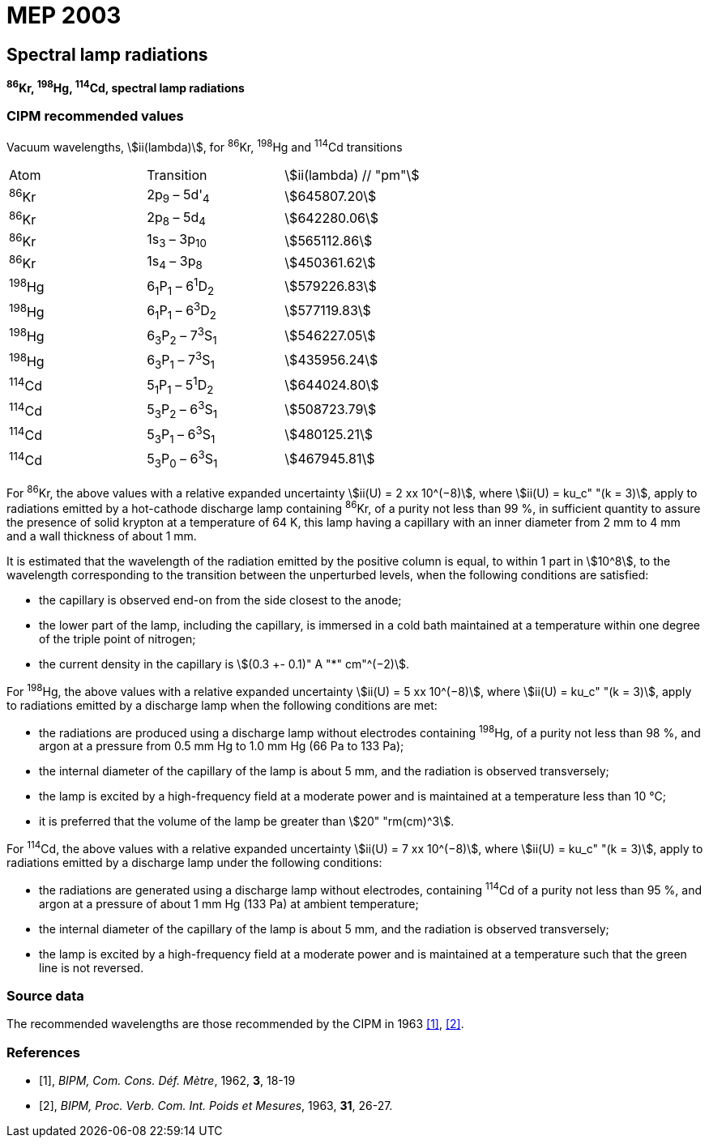 = MEP 2003
:appendix: 2
:partnumber: 1
:edition: 9
:copyright-year: 2019
:language: en
:docnumber: SI MEP M REC Spectral
:title-appendix-en: Recommended Values of Standard Frequencies for Applications Including the Practical Realization of the Metre and Secondary Representations of the Definition of the Second: Spectral lamp radiations (2003)
:title-appendix-fr:
:title-en: The International System of Units
:title-fr: Le système international d’unités
:doctype: mise-en-pratique
:parent-document: si-brochure.adoc
:committee-acronym: CCL-CCTF-WGFS
:committee-en: CCL-CCTF Frequency Standards Working Group
:si-aspect: m_c_deltanu
:docstage: in-force
:confirmed-date:
:revdate:
:docsubstage: 60
:imagesdir: images
:mn-document-class: bipm
:mn-output-extensions: xml,html,pdf,rxl
:local-cache-only:
:data-uri-image:

== Spectral lamp radiations

*^86^Kr, ^198^Hg, ^114^Cd, spectral lamp radiations*

=== CIPM recommended values

Vacuum wavelengths, stem:[ii(lambda)], for ^86^Kr, ^198^Hg and ^114^Cd transitions

[cols="^,^,^"]
[%unnumbered]
|===
| Atom | Transition | stem:[ii(lambda) // "pm"]
| ^86^Kr | 2p~9~ – 5d'~4~ | stem:[645807.20]
| ^86^Kr | 2p~8~ – 5d~4~ | stem:[642280.06]
| ^86^Kr | 1s~3~ – 3p~10~ | stem:[565112.86]
| ^86^Kr | 1s~4~ – 3p~8~ | stem:[450361.62]
| ^198^Hg | 6~1~P~1~ – 6^1^D~2~ | stem:[579226.83]
| ^198^Hg | 6~1~P~1~ – 6^3^D~2~ | stem:[577119.83]
| ^198^Hg | 6~3~P~2~ – 7^3^S~1~ | stem:[546227.05]
| ^198^Hg | 6~3~P~1~ – 7^3^S~1~ | stem:[435956.24]
| ^114^Cd | 5~1~P~1~ – 5^1^D~2~ | stem:[644024.80]
| ^114^Cd | 5~3~P~2~ – 6^3^S~1~ | stem:[508723.79]
| ^114^Cd | 5~3~P~1~ – 6^3^S~1~ | stem:[480125.21]
| ^114^Cd | 5~3~P~0~ – 6^3^S~1~ | stem:[467945.81]
|===

For ^86^Kr, the above values with a relative expanded uncertainty stem:[ii(U) = 2 xx 10^(−8)], where stem:[ii(U) = ku_c" "(k = 3)], apply to radiations emitted by a hot-cathode discharge lamp containing ^86^Kr, of a purity not less than 99 %, in sufficient quantity to assure the presence of solid krypton at a temperature of 64 K, this lamp having a capillary with an inner diameter from 2 mm to 4 mm and a wall thickness of about 1 mm.

It is estimated that the wavelength of the radiation emitted by the positive column is equal, to within 1 part in stem:[10^8], to the wavelength corresponding to the transition between the unperturbed levels, when the following conditions are satisfied:

* the capillary is observed end-on from the side closest to the anode;
* the lower part of the lamp, including the capillary, is immersed in a cold bath maintained at a temperature within one degree of the triple point of nitrogen;
* the current density in the capillary is stem:[(0.3 +- 0.1)" A "*" cm"^(−2)].

For ^198^Hg, the above values with a relative expanded uncertainty stem:[ii(U) = 5 xx 10^(−8)], where stem:[ii(U) = ku_c" "(k = 3)], apply to radiations emitted by a discharge lamp when the following conditions are met:

* the radiations are produced using a discharge lamp without electrodes containing ^198^Hg, of a purity not less than 98 %, and argon at a pressure from 0.5 mm Hg to 1.0 mm Hg (66 Pa to 133 Pa);
* the internal diameter of the capillary of the lamp is about 5 mm, and the radiation is observed transversely;
* the lamp is excited by a high-frequency field at a moderate power and is maintained at a temperature less than 10 °C;
* it is preferred that the volume of the lamp be greater than stem:[20" "rm(cm)^3].

For ^114^Cd, the above values with a relative expanded uncertainty stem:[ii(U) = 7 xx 10^(−8)], where stem:[ii(U) = ku_c" "(k = 3)], apply to radiations emitted by a discharge lamp under the following conditions:

* the radiations are generated using a discharge lamp without electrodes, containing ^114^Cd of a purity not less than 95 %, and argon at a pressure of about 1 mm Hg (133 Pa) at ambient temperature;
* the internal diameter of the capillary of the lamp is about 5 mm, and the radiation is observed transversely;
* the lamp is excited by a high-frequency field at a moderate power and is maintained at a temperature such that the green line is not reversed.

=== Source data

The recommended wavelengths are those recommended by the CIPM in 1963 <<bipm1962>>, <<bipm1963>>.

[bibliography]
=== References

* [[[bipm1962,1]]], _BIPM, Com. Cons. Déf. Mètre_, 1962, *3*, 18-19

* [[[bipm1963,2]]], _BIPM, Proc. Verb. Com. Int. Poids et Mesures_, 1963, *31*, 26-27.
